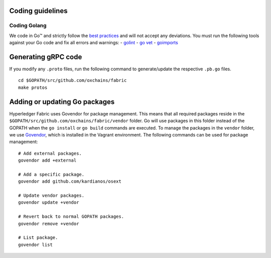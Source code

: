 Coding guidelines
-----------------

Coding Golang
~~~~~~~~~~~~~~

We code in Go™ and strictly follow the `best
practices <http://golang.org/doc/effective_go.html>`__ and will not
accept any deviations. You must run the following tools against your Go
code and fix all errors and warnings: -
`golint <https://github.com/golang/lint>`__ - `go
vet <https://golang.org/cmd/vet/>`__ -
`goimports <https://godoc.org/golang.org/x/tools/cmd/goimports>`__

Generating gRPC code
---------------------

If you modify any ``.proto`` files, run the following command to
generate/update the respective ``.pb.go`` files.

::

    cd $GOPATH/src/github.com/oxchains/fabric
    make protos

Adding or updating Go packages
------------------------------

Hyperledger Fabric uses Govendor for package
management. This means that all required packages reside in the
``$GOPATH/src/github.com/oxchains/fabric/vendor`` folder. Go will use
packages in this folder instead of the GOPATH when the ``go install`` or
``go build`` commands are executed. To manage the packages in the
``vendor`` folder, we use
`Govendor <https://github.com/kardianos/govendor>`__, which is installed
in the Vagrant environment. The following commands can be used for
package management:

::

      # Add external packages.
      govendor add +external

      # Add a specific package.
      govendor add github.com/kardianos/osext

      # Update vendor packages.
      govendor update +vendor

      # Revert back to normal GOPATH packages.
      govendor remove +vendor

      # List package.
      govendor list

.. Licensed under Creative Commons Attribution 4.0 International License
   https://creativecommons.org/licenses/by/4.0/

